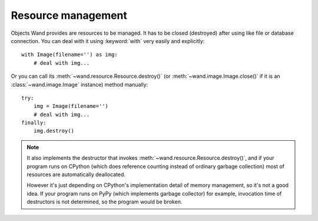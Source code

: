 Resource management
===================

.. seealso::

   :mod:`wand.resource` --- Global resource management
      There is the global resource to manage in MagickWand API.
      This module implements automatic global resource management through
      reference counting.

Objects Wand provides are resources to be managed. It has to be closed
(destroyed) after using like file or database connection. You can deal
with it using :keyword:`with` very easily and explicitly::

    with Image(filename='') as img:
        # deal with img...

Or you can call its :meth:`~wand.resource.Resource.destroy()` (or
:meth:`~wand.image.Image.close()` if it is an :class:`~wand.image.Image`
instance) method manually::

    try:
        img = Image(filename='')
        # deal with img...
    finally:
        img.destroy()

.. note::

   It also implements the destructor that invokes
   :meth:`~wand.resource.Resource.destroy()`, and if your program runs on
   CPython (which does reference counting instead of ordinary garbage
   collection) most of resources are automatically deallocated.

   However it's just depending on CPython's implementation detail of
   memory management, so it's not a good idea. If your program
   runs on PyPy (which implements garbage collector) for example,
   invocation time of destructors is not determined, so the program
   would be broken.

